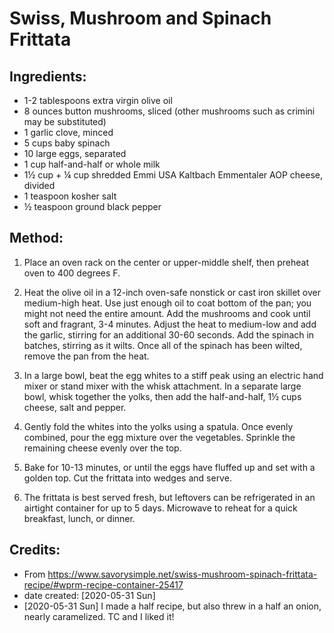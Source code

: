 #+STARTUP: showeverything
* Swiss, Mushroom and Spinach Frittata
** Ingredients:
- 1-2 tablespoons extra virgin olive oil
- 8 ounces button mushrooms, sliced (other mushrooms such as crimini may be substituted)
- 1 garlic clove, minced
- 5 cups baby spinach
- 10 large eggs, separated
- 1 cup half-and-half or whole milk
- 1½ cup + ¼ cup shredded Emmi USA Kaltbach Emmentaler AOP cheese, divided
- 1 teaspoon kosher salt
- ½ teaspoon ground black pepper
** Method:
1. Place an oven rack on the center or upper-middle shelf, then preheat oven to 400 degrees F.

2. Heat the olive oil in a 12-inch oven-safe nonstick or cast iron skillet over medium-high heat. Use just enough oil to coat bottom of the pan; you might not need the entire amount. Add the mushrooms and cook until soft and fragrant, 3-4 minutes. Adjust the heat to medium-low and add the garlic, stirring for an additional 30-60 seconds. Add the spinach in batches, stirring as it wilts. Once all of the spinach has been wilted, remove the pan from the heat.

3. In a large bowl, beat the egg whites to a stiff peak using an electric hand mixer or stand mixer with the whisk attachment. In a separate large bowl, whisk together the yolks, then add the half-and-half, 1½ cups cheese, salt and pepper.

4. Gently fold the whites into the yolks using a spatula. Once evenly combined, pour the egg mixture over the vegetables. Sprinkle the remaining cheese evenly over the top.

5. Bake for 10-13 minutes, or until the eggs have fluffed up and set with a golden top. Cut the frittata into wedges and serve.

6. The frittata is best served fresh, but leftovers can be refrigerated in an airtight container for up to 5 days. Microwave to reheat for a quick breakfast, lunch, or dinner.
** Credits:
- From https://www.savorysimple.net/swiss-mushroom-spinach-frittata-recipe/#wprm-recipe-container-25417
- date created: [2020-05-31 Sun]
- [2020-05-31 Sun] I made a half recipe, but also threw in a half an onion, nearly caramelized. TC and I liked it!
